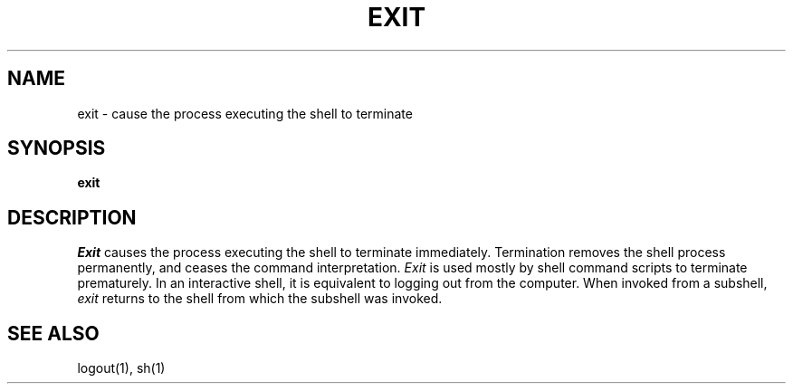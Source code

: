 .TH EXIT 1
.SH NAME
exit \- cause the process executing the shell to terminate
.SH SYNOPSIS
.B exit
.fi
.SH DESCRIPTION
.I Exit
causes the process executing the shell to terminate immediately.
Termination removes the shell process permanently, and ceases the
command interpretation.
.I Exit
is used mostly by shell command scripts to terminate prematurely.
In an interactive shell, it is equivalent to logging out from the
computer.
When invoked from a subshell,
.I exit
returns to the shell from which the subshell was invoked.
.SH SEE ALSO
logout(1), sh(1)
